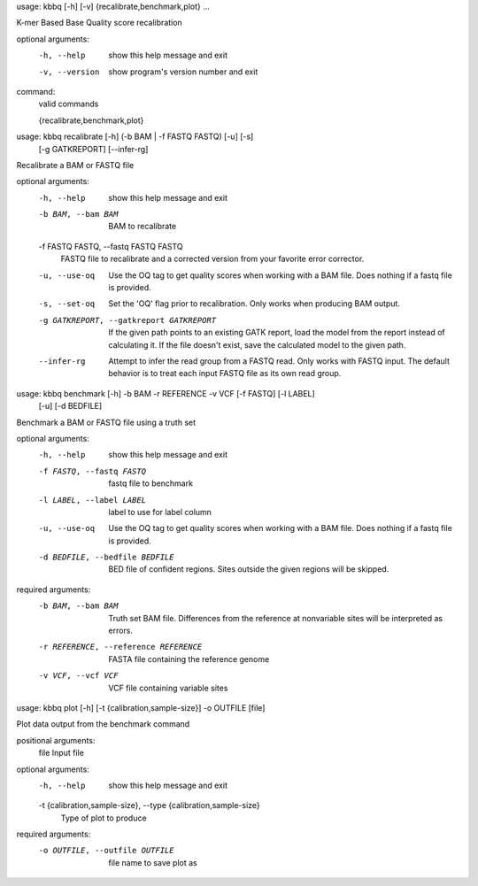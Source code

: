 usage: kbbq [-h] [-v] {recalibrate,benchmark,plot} ...

K-mer Based Base Quality score recalibration

optional arguments:
  -h, --help            show this help message and exit
  -v, --version         show program's version number and exit

command:
  valid commands

  {recalibrate,benchmark,plot}



usage: kbbq recalibrate [-h] (-b BAM | -f FASTQ FASTQ) [-u] [-s]
                        [-g GATKREPORT] [--infer-rg]

Recalibrate a BAM or FASTQ file

optional arguments:
  -h, --help            show this help message and exit
  -b BAM, --bam BAM     BAM to recalibrate
  -f FASTQ FASTQ, --fastq FASTQ FASTQ
                        FASTQ file to recalibrate and a corrected version from
                        your favorite error corrector.
  -u, --use-oq          Use the OQ tag to get quality scores when working with
                        a BAM file. Does nothing if a fastq file is provided.
  -s, --set-oq          Set the 'OQ' flag prior to recalibration. Only works
                        when producing BAM output.
  -g GATKREPORT, --gatkreport GATKREPORT
                        If the given path points to an existing GATK report,
                        load the model from the report instead of calculating
                        it. If the file doesn't exist, save the calculated
                        model to the given path.
  --infer-rg            Attempt to infer the read group from a FASTQ read.
                        Only works with FASTQ input. The default behavior is
                        to treat each input FASTQ file as its own read group.



usage: kbbq benchmark [-h] -b BAM -r REFERENCE -v VCF [-f FASTQ] [-l LABEL]
                      [-u] [-d BEDFILE]

Benchmark a BAM or FASTQ file using a truth set

optional arguments:
  -h, --help            show this help message and exit
  -f FASTQ, --fastq FASTQ
                        fastq file to benchmark
  -l LABEL, --label LABEL
                        label to use for label column
  -u, --use-oq          Use the OQ tag to get quality scores when working with
                        a BAM file. Does nothing if a fastq file is provided.
  -d BEDFILE, --bedfile BEDFILE
                        BED file of confident regions. Sites outside the given
                        regions will be skipped.

required arguments:
  -b BAM, --bam BAM     Truth set BAM file. Differences from the reference at
                        nonvariable sites will be interpreted as errors.
  -r REFERENCE, --reference REFERENCE
                        FASTA file containing the reference genome
  -v VCF, --vcf VCF     VCF file containing variable sites



usage: kbbq plot [-h] [-t {calibration,sample-size}] -o OUTFILE [file]

Plot data output from the benchmark command

positional arguments:
  file                  Input file

optional arguments:
  -h, --help            show this help message and exit
  -t {calibration,sample-size}, --type {calibration,sample-size}
                        Type of plot to produce

required arguments:
  -o OUTFILE, --outfile OUTFILE
                        file name to save plot as



